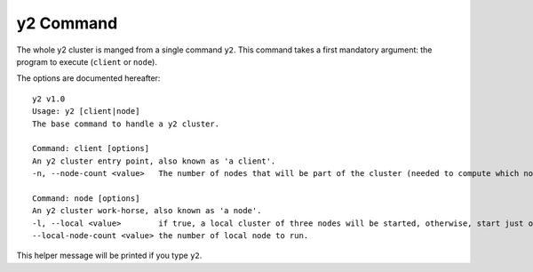 
y2 Command
==========

The whole y2 cluster is manged from a single command ``y2``.
This command takes a first mandatory argument: the program to execute (``client`` or ``node``).

The options are documented hereafter::

   y2 v1.0
   Usage: y2 [client|node]
   The base command to handle a y2 cluster.

   Command: client [options]
   An y2 cluster entry point, also known as 'a client'.
   -n, --node-count <value>   The number of nodes that will be part of the cluster (needed to compute which node will train on which data).

   Command: node [options]
   An y2 cluster work-horse, also known as 'a node'.
   -l, --local <value>        if true, a local cluster of three nodes will be started, otherwise, start just on node.
   --local-node-count <value> the number of local node to run.

This helper message will be printed if you type ``y2``.